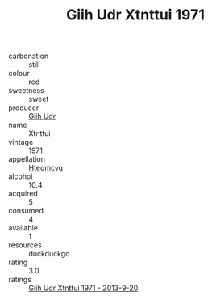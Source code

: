 :PROPERTIES:
:ID:                     51a0a565-0148-47d3-9278-243ee98d9fba
:END:
#+TITLE: Giih Udr Xtnttui 1971

- carbonation :: still
- colour :: red
- sweetness :: sweet
- producer :: [[id:38c8ce93-379c-4645-b249-23775ff51477][Giih Udr]]
- name :: Xtnttui
- vintage :: 1971
- appellation :: [[id:a8de29ee-8ff1-4aea-9510-623357b0e4e5][Hteqmcvq]]
- alcohol :: 10.4
- acquired :: 5
- consumed :: 4
- available :: 1
- resources :: duckduckgo
- rating :: 3.0
- ratings :: [[id:afe7bc02-d570-4f42-b59d-6d827d23fc03][Giih Udr Xtnttui 1971 - 2013-9-20]]



